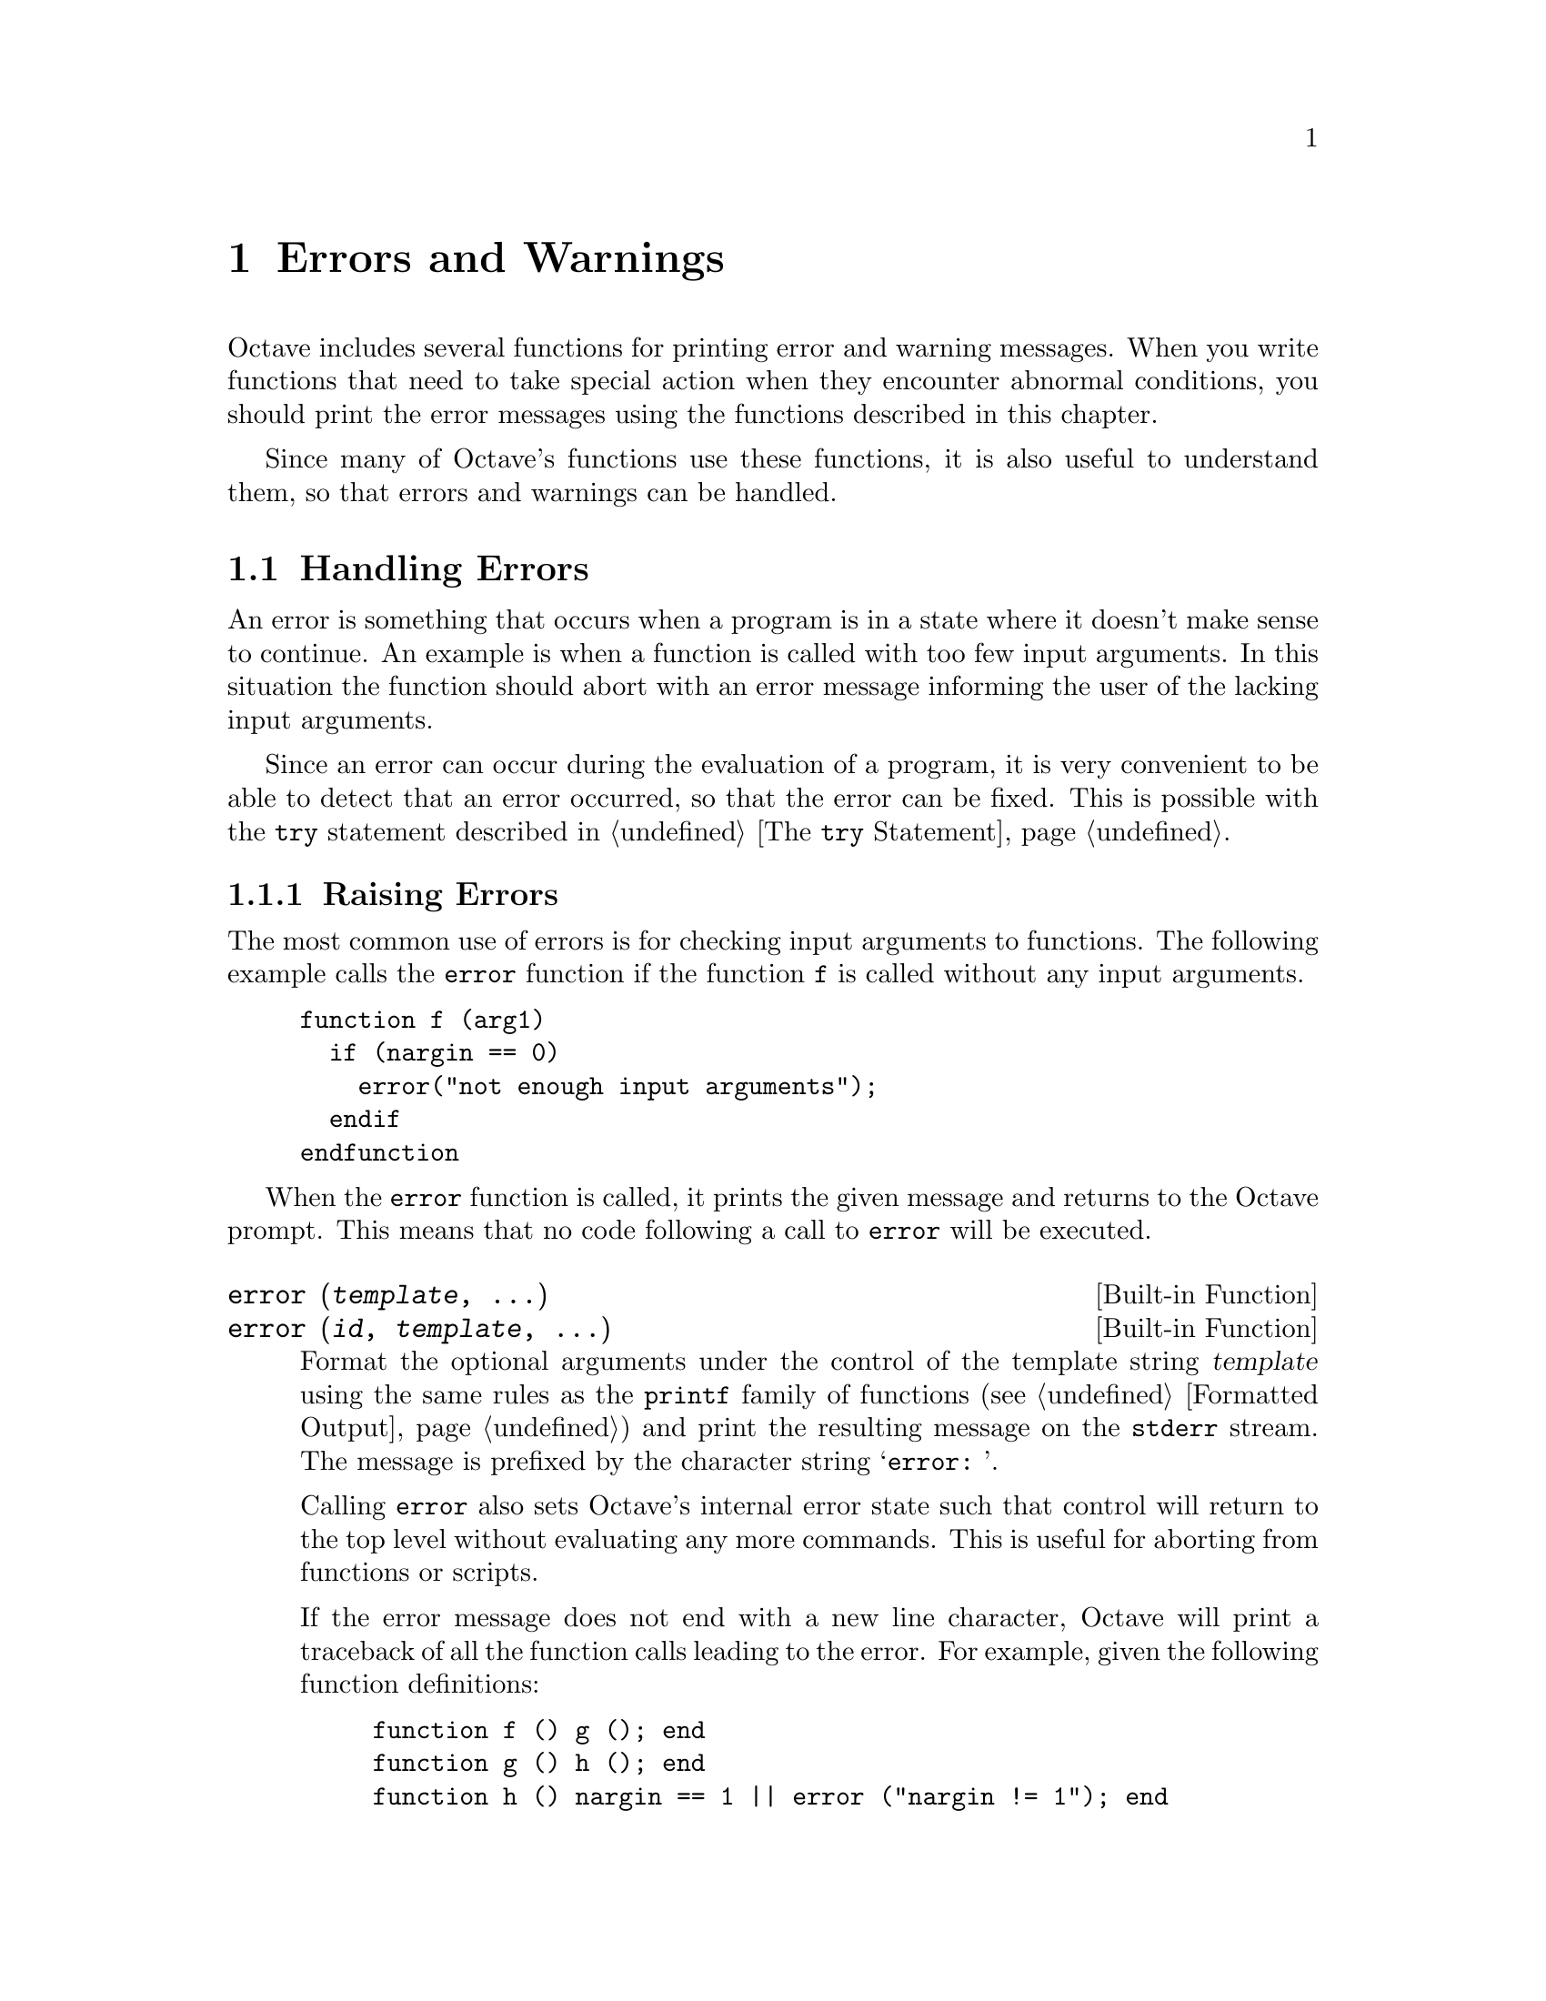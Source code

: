 @c DO NOT EDIT!  Generated automatically by munge-texi.

@c Copyright (C) 1996-2012 John W. Eaton
@c
@c This file is part of Octave.
@c
@c Octave is free software; you can redistribute it and/or modify it
@c under the terms of the GNU General Public License as published by the
@c Free Software Foundation; either version 3 of the License, or (at
@c your option) any later version.
@c 
@c Octave is distributed in the hope that it will be useful, but WITHOUT
@c ANY WARRANTY; without even the implied warranty of MERCHANTABILITY or
@c FITNESS FOR A PARTICULAR PURPOSE.  See the GNU General Public License
@c for more details.
@c 
@c You should have received a copy of the GNU General Public License
@c along with Octave; see the file COPYING.  If not, see
@c <http://www.gnu.org/licenses/>.

@node Errors and Warnings
@chapter Errors and Warnings

Octave includes several functions for printing error and warning
messages.  When you write functions that need to take special action
when they encounter abnormal conditions, you should print the error
messages using the functions described in this chapter.

Since many of Octave's functions use these functions, it is also useful
to understand them, so that errors and warnings can be handled.

@menu
* Handling Errors::
* Handling Warnings::
@end menu

@node Handling Errors
@section Handling Errors

An error is something that occurs when a program is in a state where
it doesn't make sense to continue.  An example is when a function is
called with too few input arguments.  In this situation the function
should abort with an error message informing the user of the lacking
input arguments.

Since an error can occur during the evaluation of a program, it is
very convenient to be able to detect that an error occurred, so that
the error can be fixed.  This is possible with the @code{try} statement
described in @ref{The @code{try} Statement}.

@menu
* Raising Errors::
* Catching Errors::
* Recovering From Errors::
@end menu

@node Raising Errors
@subsection Raising Errors

The most common use of errors is for checking input arguments to
functions.  The following example calls the @code{error} function if
the function @code{f} is called without any input arguments.

@example
@group
function f (arg1)
  if (nargin == 0)
    error("not enough input arguments");
  endif
endfunction
@end group
@end example

When the @code{error} function is called, it prints the given message
and returns to the Octave prompt.  This means that no code following
a call to @code{error} will be executed.

@c error src/error.cc
@anchor{doc-error}
@deftypefn  {Built-in Function} {} error (@var{template}, @dots{})
@deftypefnx {Built-in Function} {} error (@var{id}, @var{template}, @dots{})
Format the optional arguments under the control of the template string
@var{template} using the same rules as the @code{printf} family of
functions (@pxref{Formatted Output}) and print the resulting message
on the @code{stderr} stream.  The message is prefixed by the character
string @samp{error: }.

Calling @code{error} also sets Octave's internal error state such that
control will return to the top level without evaluating any more
commands.  This is useful for aborting from functions or scripts.

If the error message does not end with a new line character, Octave will
print a traceback of all the function calls leading to the error.  For
example, given the following function definitions:

@example
@group
function f () g (); end
function g () h (); end
function h () nargin == 1 || error ("nargin != 1"); end
@end group
@end example

@noindent
calling the function @code{f} will result in a list of messages that
can help you to quickly locate the exact location of the error:

@example
@group
f ()
error: nargin != 1
error: called from:
error:   error at line -1, column -1
error:   h at line 1, column 27
error:   g at line 1, column 15
error:   f at line 1, column 15
@end group
@end example

If the error message ends in a new line character, Octave will print the
message but will not display any traceback messages as it returns
control to the top level.  For example, modifying the error message
in the previous example to end in a new line causes Octave to only print
a single message:

@example
@group
function h () nargin == 1 || error ("nargin != 1\n"); end
f ()
error: nargin != 1
@end group
@end example
@end deftypefn


Since it is common to use errors when there is something wrong with
the input to a function, Octave supports functions to simplify such code.
When the @code{print_usage} function is called, it reads the help text
of the function calling @code{print_usage}, and presents a useful error.
If the help text is written in Texinfo it is possible to present an
error message that only contains the function prototypes as described
by the @code{@@deftypefn} parts of the help text.  When the help text
isn't written in Texinfo, the error message contains the entire help
message.

Consider the following function.

@example
@group
## -*- texinfo -*-
## @@deftypefn @{Function File@} f (@@var@{arg1@})
## Function help text goes here@dots{}
## @@end deftypefn
function f (arg1)
  if (nargin == 0)
    print_usage ();
  endif
endfunction
@end group
@end example

@noindent
When it is called with no input arguments it produces the following
error.

@example
@group
f ()

@print{}  error: Invalid call to f.  Correct usage is:
@print{}  
@print{}   -- Function File: f (ARG1)
@print{}  
@print{}  
@print{}  Additional help for built-in functions and operators is
@print{}  available in the on-line version of the manual.  Use the command
@print{}  `doc <topic>' to search the manual index.
@print{}  
@print{}  Help and information about Octave is also available on the WWW
@print{}  at http://www.octave.org and via the help@@octave.org
@print{}  mailing list.
@end group
@end example

@c print_usage scripts/help/print_usage.m
@anchor{doc-print_usage}
@deftypefn  {Function File} {} print_usage ()
@deftypefnx {Function File} {} print_usage (@var{name})
Print the usage message for a function.  When called with no input arguments
the @code{print_usage} function displays the usage message of the currently
executing function.
@seealso{@ref{doc-help,,help}}
@end deftypefn


@c usage src/error.cc
@anchor{doc-usage}
@deftypefn {Built-in Function} {} usage (@var{msg})
Print the message @var{msg}, prefixed by the string @samp{usage: }, and
set Octave's internal error state such that control will return to the
top level without evaluating any more commands.  This is useful for
aborting from functions.

After @code{usage} is evaluated, Octave will print a traceback of all
the function calls leading to the usage message.

You should use this function for reporting problems errors that result
from an improper call to a function, such as calling a function with an
incorrect number of arguments, or with arguments of the wrong type.  For
example, most functions distributed with Octave begin with code like
this

@example
@group
if (nargin != 2)
  usage ("foo (a, b)");
endif
@end group
@end example

@noindent
to check for the proper number of arguments.
@end deftypefn


@c beep scripts/io/beep.m
@anchor{doc-beep}
@deftypefn {Function File} {} beep ()
Produce a beep from the speaker (or visual bell).
@seealso{@ref{doc-puts,,puts}, @ref{doc-fputs,,fputs}, @ref{doc-printf,,printf}, @ref{doc-fprintf,,fprintf}}
@end deftypefn


@c beep_on_error src/error.cc
@anchor{doc-beep_on_error}
@deftypefn  {Built-in Function} {@var{val} =} beep_on_error ()
@deftypefnx {Built-in Function} {@var{old_val} =} beep_on_error (@var{new_val})
@deftypefnx {Built-in Function} {} beep_on_error (@var{new_val}, "local")
Query or set the internal variable that controls whether Octave will try
to ring the terminal bell before printing an error message.

When called from inside a function with the "local" option, the variable is
changed locally for the function and any subroutines it calls.  The original
variable value is restored when exiting the function.
@end deftypefn


@node Catching Errors
@subsection Catching Errors

When an error occurs, it can be detected and handled using the
@code{try} statement as described in @ref{The @code{try} Statement}.
As an example, the following piece of code counts the number of errors
that occurs during a @code{for} loop.

@example
@group
number_of_errors = 0;
for n = 1:100
  try
    @dots{}
  catch
    number_of_errors++;
  end_try_catch
endfor
@end group
@end example

The above example treats all errors the same.  In many situations it
can however be necessary to discriminate between errors, and take
different actions depending on the error.  The @code{lasterror}
function returns a structure containing information about the last
error that occurred.  As an example, the code above could be changed
to count the number of errors related to the @samp{*} operator.

@example
@group
number_of_errors = 0;
for n = 1:100
  try
    @dots{}
  catch
    msg = lasterror.message;
    if (strfind (msg, "operator *"))
      number_of_errors++;
    endif
  end_try_catch
endfor
@end group
@end example

@c lasterror src/error.cc
@anchor{doc-lasterror}
@deftypefn  {Built-in Function} {@var{lasterr} =} lasterror ()
@deftypefnx {Built-in Function} {} lasterror (@var{err})
@deftypefnx {Built-in Function} {} lasterror ('reset')
Query or set the last error message structure.  When called without
arguments, return a structure containing the last error message and other
information related to this error.  The elements of the structure are:

@table @asis
@item 'message'
The text of the last error message

@item 'identifier'
The message identifier of this error message

@item 'stack'
A structure containing information on where the message occurred.  This may
be an empty structure if the information cannot
be obtained.  The fields of the structure are:

@table @asis
@item 'file'
The name of the file where the error occurred

@item 'name'
The name of function in which the error occurred

@item 'line'
The line number at which the error occurred

@item 'column'
An optional field with the column number at which the error occurred
@end table
@end table

The last error structure may be set by passing a scalar structure, @var{err},
as input.  Any fields of @var{err} that match those above are set while any
unspecified fields are initialized with default values.

If @code{lasterror} is called with the argument 'reset', all fields are
set to their default values.
@seealso{@ref{doc-lasterr,,lasterr}}
@end deftypefn


@c lasterr src/error.cc
@anchor{doc-lasterr}
@deftypefn  {Built-in Function} {[@var{msg}, @var{msgid}] =} lasterr ()
@deftypefnx {Built-in Function} {} lasterr (@var{msg})
@deftypefnx {Built-in Function} {} lasterr (@var{msg}, @var{msgid})
Query or set the last error message.  When called without input arguments,
return the last error message and message identifier.  With one
argument, set the last error message to @var{msg}.  With two arguments,
also set the last message identifier.
@seealso{@ref{doc-lasterror,,lasterror}}
@end deftypefn


When an error has been handled it is possible to raise it again.  This
can be useful when an error needs to be detected, but the program should
still abort.  This is possible using the @code{rethrow} function.  The
previous example can now be changed to count the number of errors
related to the @samp{*} operator, but still abort if another kind of
error occurs.

@example
@group
number_of_errors = 0;
for n = 1:100
  try
    @dots{}
  catch
    msg = lasterror.message;
    if (strfind (msg, "operator *"))
      number_of_errors++;
    else
      rethrow (lasterror);
    endif
  end_try_catch
endfor
@end group
@end example

@c rethrow src/error.cc
@anchor{doc-rethrow}
@deftypefn {Built-in Function} {} rethrow (@var{err})
Reissue a previous error as defined by @var{err}.  @var{err} is a structure
that must contain at least the 'message' and 'identifier' fields.  @var{err}
can also contain a field 'stack' that gives information on the assumed
location of the error.  Typically @var{err} is returned from
@code{lasterror}.
@seealso{@ref{doc-lasterror,,lasterror}, @ref{doc-lasterr,,lasterr}, @ref{doc-error,,error}}
@end deftypefn


@c FIXME: I have no idea what the rest of the functions are used for...

@c errno src/utils.cc
@anchor{doc-errno}
@deftypefn  {Built-in Function} {@var{err} =} errno ()
@deftypefnx {Built-in Function} {@var{err} =} errno (@var{val})
@deftypefnx {Built-in Function} {@var{err} =} errno (@var{name})
Return the current value of the system-dependent variable errno,
set its value to @var{val} and return the previous value, or return
the named error code given @var{name} as a character string, or -1
if @var{name} is not found.
@end deftypefn


@c errno_list src/utils.cc
@anchor{doc-errno_list}
@deftypefn {Built-in Function} {} errno_list ()
Return a structure containing the system-dependent errno values.
@end deftypefn


@node Recovering From Errors
@subsection Recovering From Errors

Octave provides several ways of recovering from errors.  There are
@code{try}/@code{catch} blocks, 
@code{unwind_protect}/@code{unwind_protect_cleanup} blocks, 
and finally the @code{onCleanup} command.

The @code{onCleanup} command associates an ordinary Octave variable (the
trigger) with an arbitrary function (the action).  Whenever the Octave variable
ceases to exist---whether due to a function return, an error, or simply because
the variable has been removed with @code{clear}---then the assigned function
is executed.

The function can do anything necessary for cleanup such as closing open file
handles, printing an error message, or restoring global variables to their
initial values.  The last example is a very convenient idiom for Octave code.
For example:

@example
@group
function rand42
  old_state = rand ('state');
  restore_state = onCleanup (@@() rand ('state', old_state);
  rand ('state', 42);
  @dots{}
endfunction  # rand generator state restored by onCleanup
@end group
@end example

@c onCleanup src/ov-oncleanup.cc
@anchor{doc-onCleanup}
@deftypefn {Loadable Function} {@var{c} =} onCleanup (@var{action})
Create a special object that executes a given function upon destruction.
If the object is copied to multiple variables (or cell or struct array
elements) or returned from a function, @var{action} will be executed after
clearing the last copy of the object.  Note that if multiple local onCleanup
variables are created, the order in which they are called is unspecified.
For similar functionality @xref{The @code{unwind_protect} Statement}.
@end deftypefn


@node Handling Warnings
@section Handling Warnings

Like an error, a warning is issued when something unexpected happens.
Unlike an error, a warning doesn't abort the currently running program.
A simple example of a warning is when a number is divided by zero.  In
this case Octave will issue a warning and assign the value @code{Inf}
to the result.

@example
@group
a = 1/0
     @print{} warning: division by zero
     @result{} a = Inf
@end group
@end example

@menu
* Issuing Warnings::
* Enabling and Disabling Warnings::
@end menu

@node Issuing Warnings
@subsection Issuing Warnings

It is possible to issue warnings from any code using the @code{warning}
function.  In its most simple form, the @code{warning} function takes a
string describing the warning as its input argument.  As an example,
the following code controls if the variable @samp{a} is non-negative,
and if not issues a warning and sets @samp{a} to zero.

@example
@group
a = -1;
if (a < 0)
  warning ("'a' must be non-negative.  Setting 'a' to zero.");
  a = 0;
endif
     @print{} 'a' must be non-negative.  Setting 'a' to zero.
@end group
@end example

Since warnings aren't fatal to a running program, it is not possible
to catch a warning using the @code{try} statement or something similar.
It is however possible to access the last warning as a string using the
@code{lastwarn} function.

It is also possible to assign an identification string to a warning.
If a warning has such an ID the user can enable and disable this warning
as will be described in the next section.  To assign an ID to a warning,
simply call @code{warning} with two string arguments, where the first
is the identification string, and the second is the actual warning.

@c warning src/error.cc
@anchor{doc-warning}
@deftypefn  {Built-in Function} {} warning (@var{template}, @dots{})
@deftypefnx {Built-in Function} {} warning (@var{id}, @var{template}, @dots{})
@deftypefnx {Built-in Function} {} warning ("on", @var{id})
@deftypefnx {Built-in Function} {} warning ("off", @var{id})
@deftypefnx {Built-in Function} {} warning ("query", @var{id})
@deftypefnx {Built-in Function} {} warning ("error", @var{id})
Format the optional arguments under the control of the template string
@var{template} using the same rules as the @code{printf} family of
functions (@pxref{Formatted Output}) and print the resulting message
on the @code{stderr} stream.  The message is prefixed by the character
string @samp{warning: }.
You should use this function when you want to notify the user
of an unusual condition, but only when it makes sense for your program
to go on.

The optional message identifier allows users to enable or disable
warnings tagged by @var{id}.  The special identifier @samp{"all"} may
be used to set the state of all warnings.

If the first argument is @samp{"on"} or @samp{"off"}, set the state
of a particular warning using the identifier @var{id}.  If the first
argument is @samp{"query"}, query the state of this warning instead.
If the identifier is omitted, a value of @samp{"all"} is assumed.  If
you set the state of a warning to @samp{"error"}, the warning named by
@var{id} is handled as if it were an error instead.  So, for example, the
following handles all warnings as errors:

@example
@group
warning ("error");
@end group
@end example
@seealso{@ref{doc-warning_ids,,warning_ids}}
@end deftypefn


@c lastwarn src/error.cc
@anchor{doc-lastwarn}
@deftypefn {Built-in Function} {[@var{msg}, @var{msgid}] =} lastwarn (@var{msg}, @var{msgid})
Without any arguments, return the last warning message.  With one
argument, set the last warning message to @var{msg}.  With two arguments,
also set the last message identifier.
@end deftypefn


@node Enabling and Disabling Warnings
@subsection Enabling and Disabling Warnings

The @code{warning} function also allows you to control which warnings
are actually printed to the screen.  If the @code{warning} function
is called with a string argument that is either @code{"on"} or @code{"off"}
all warnings will be enabled or disabled.

It is also possible to enable and disable individual warnings through
their string identifications.  The following code will issue a warning

@example
@group
warning ("non-negative-variable", 
         "'a' must be non-negative.  Setting 'a' to zero.");
@end group
@end example

@noindent
while the following won't issue a warning

@example
@group
warning ("off", "non-negative-variable");
warning ("non-negative-variable", 
         "'a' must be non-negative.  Setting 'a' to zero.");
@end group
@end example

The functions distributed with Octave can issue one of the following
warnings.

@c warning_ids scripts/miscellaneous/warning_ids.m
@anchor{doc-warning_ids}
@cindex warning ids
@table @code
@item Octave:abbreviated-property-match
By default, the @code{Octave:abbreviated-property-match} warning is enabled.

@item Octave:array-to-scalar
If the @code{Octave:array-to-scalar} warning is enabled, Octave will
warn when an implicit conversion from an array to a scalar value is
attempted.
By default, the @code{Octave:array-to-scalar} warning is disabled.

@item Octave:array-to-vector
If the @code{Octave:array-to-vector} warning is enabled, Octave will
warn when an implicit conversion from an array to a vector value is
attempted.
By default, the @code{Octave:array-to-vector} warning is disabled.

@item Octave:assign-as-truth-value
If the @code{Octave:assign-as-truth-value} warning is
enabled, a warning is issued for statements like

@example
@group
if (s = t)
  @dots{}
@end group
@end example

@noindent
since such statements are not common, and it is likely that the intent
was to write

@example
@group
if (s == t)
  @dots{}
@end group
@end example

@noindent
instead.

There are times when it is useful to write code that contains
assignments within the condition of a @code{while} or @code{if}
statement.  For example, statements like

@example
@group
while (c = getc ())
  @dots{}
@end group
@end example

@noindent
are common in C programming.

It is possible to avoid all warnings about such statements by
disabling the @code{Octave:assign-as-truth-value} warning,
but that may also let real errors like

@example
@group
if (x = 1)  # intended to test (x == 1)!
  @dots{}
@end group
@end example

@noindent
slip by.

In such cases, it is possible suppress errors for specific statements by
writing them with an extra set of parentheses.  For example, writing the
previous example as

@example
@group
while ((c = getc ()))
  @dots{}
@end group
@end example

@noindent
will prevent the warning from being printed for this statement, while
allowing Octave to warn about other assignments used in conditional
contexts.

By default, the @code{Octave:assign-as-truth-value} warning is enabled.

@item Octave:associativity-change
If the @code{Octave:associativity-change} warning is
enabled, Octave will warn about possible changes in the meaning of
some code due to changes in associativity for some operators.
Associativity changes have typically been made for @sc{matlab}
compatibility.
By default, the @code{Octave:associativity-change} warning is enabled.

@item Octave:autoload-relative-file-name
If the @code{Octave:autoload-relative-file-name} is enabled,
Octave will warn when parsing autoload() function calls with relative
paths to function files.  This usually happens when using autoload()
calls in PKG_ADD files, when the PKG_ADD file is not in the same
directory as the .oct file referred to by the autoload() command.
By default, the @code{Octave:autoload-relative-file-name} warning is enabled.

@item Octave:broadcast
Warn when performing broadcasting operations.  By default, this is
enabled.  See @ref{Broadcasting} in the chapter Vectorization and Faster
Code Execution of the manual.

@item Octave:built-in-variable-assignment
By default, the @code{Octave:built-in-variable-assignment} warning is
enabled.

@item Octave:divide-by-zero
If the @code{Octave:divide-by-zero} warning is enabled, a
warning is issued when Octave encounters a division by zero.
By default, the @code{Octave:divide-by-zero} warning is enabled.

@item Octave:fopen-file-in-path
By default, the @code{Octave:fopen-file-in-path} warning is enabled.

@item Octave:function-name-clash
If the @code{Octave:function-name-clash} warning is enabled, a
warning is issued when Octave finds that the name of a function
defined in a function file differs from the name of the file.  (If
the names disagree, the name declared inside the file is ignored.)
By default, the @code{Octave:function-name-clash} warning is enabled.

@item Octave:future-time-stamp
If the @code{Octave:future-time-stamp} warning is enabled, Octave
will print a warning if it finds a function file with a time stamp
that is in the future.
By default, the @code{Octave:future-time-stamp} warning is enabled.

@item Octave:glyph-render
By default, the @code{Octave:glyph-render} warning is enabled.

@item Octave:imag-to-real
If the @code{Octave:imag-to-real} warning is enabled, a warning is
printed for implicit conversions of complex numbers to real numbers.
By default, the @code{Octave:imag-to-real} warning is disabled.

@item Octave:load-file-in-path
By default, the @code{Octave:load-file-in-path} warning is enabled.

@item Octave:logical-conversion
By default, the @code{Octave:logical-conversion} warning is enabled.

@item Octave:matlab-incompatible
Print warnings for Octave language features that may cause
compatibility problems with @sc{matlab}.
By default, the @code{Octave:matlab-incompatible} warning is disabled.

@item Octave:md5sum-file-in-path
By default, the @code{Octave:md5sum-file-in-path} warning is enabled.

@item Octave:missing-glyph
By default, the @code{Octave:missing-glyph} warning is enabled.

@item Octave:missing-semicolon
If the @code{Octave:missing-semicolon} warning is enabled, Octave
will warn when statements in function definitions don't end in
semicolons.
By default the @code{Octave:missing-semicolon} warning is disabled.

@item Octave:mixed-string-concat
If the @code{Octave:mixed-string-concat} warning is enabled, print a
warning when concatenating a mixture of double and single quoted strings.
By default, the @code{Octave:mixed-string-concat} warning is disabled.

@item Octave:neg-dim-as-zero
If the @code{Octave:neg-dim-as-zero} warning is enabled, print a warning
for expressions like

@example
eye (-1)
@end example

@noindent
By default, the @code{Octave:neg-dim-as-zero} warning is disabled.

@item Octave:nested-functions-coerced
By default, the @code{Octave:nested-functions-coerced} warning is enabled.

@item Octave:noninteger-range-as-index
By default, the @code{Octave:noninteger-range-as-index} warning is enabled.

@item Octave:num-to-str
If the @code{Octave:num-to-str} warning is enable, a warning is
printed for implicit conversions of numbers to their ASCII character
equivalents when strings are constructed using a mixture of strings and
numbers in matrix notation.  For example,

@example
@group
[ "f", 111, 111 ]
@result{} "foo"
@end group
@end example

@noindent
elicits a warning if the @code{Octave:num-to-str} warning is
enabled.  By default, the @code{Octave:num-to-str} warning is enabled.

@item Octave:possible-matlab-short-circuit-operator
If the @code{Octave:possible-matlab-short-circuit-operator} warning
is enabled, Octave will warn about using the not short circuiting
operators @code{&} and @code{|} inside @code{if} or @code{while}
conditions.  They normally never short circuit, but @sc{matlab} always
short circuits if any logical operators are used in a condition.  You
can turn on the option

@example
@group
do_braindead_shortcircuit_evaluation (1)
@end group
@end example

@noindent
if you would like to enable this short-circuit evaluation in
Octave.  Note that the @code{&&} and @code{||} operators always short
circuit in both Octave and @sc{matlab}, so it's only necessary to
enable @sc{matlab}-style short-circuiting it's too arduous to modify
existing code that relies on this behavior.
By default, the @code{Octave:possible-matlab-short-circuit-operator} warning
is enabled.

@item Octave:precedence-change
If the @code{Octave:precedence-change} warning is enabled, Octave
will warn about possible changes in the meaning of some code due to
changes in precedence for some operators.  Precedence changes have
typically been made for @sc{matlab} compatibility.
By default, the @code{Octave:precedence-change} warning is enabled.

@item Octave:recursive-path-search
By default, the @code{Octave:recursive-path-search} warning is enabled.

@item Octave:reload-forces-clear
If several functions have been loaded from the same file, Octave must
clear all the functions before any one of them can be reloaded.  If
the @code{Octave:reload-forces-clear} warning is enabled, Octave will
warn you when this happens, and print a list of the additional
functions that it is forced to clear.
By default, the @code{Octave:reload-forces-clear} warning is enabled.

@item Octave:resize-on-range-error
If the @code{Octave:resize-on-range-error} warning is enabled, print a
warning when a matrix is resized by an indexed assignment with
indices outside the current bounds.
By default, the ## @code{Octave:resize-on-range-error} warning is disabled.

@item Octave:separator-insert
Print warning if commas or semicolons might be inserted
automatically in literal matrices.
By default, the @code{Octave:separator-insert} warning is disabled.

@item Octave:shadowed-function
By default, the @code{Octave:shadowed-function} warning is enabled.

@item Octave:single-quote-string
Print warning if a single quote character is used to introduce a
string constant.
By default, the @code{Octave:single-quote-string} warning is disabled.

@item Octave:singular-matrix-div
By default, the @code{Octave:singular-matrix-div} warning is enabled.

@item Octave:sqrtm:SingularMatrix
By default, the @code{Octave:sqrtm:SingularMatrix} warning is enabled.

@item Octave:str-to-num
If the @code{Octave:str-to-num} warning is enabled, a warning is printed
for implicit conversions of strings to their numeric ASCII equivalents.
For example,

@example
@group
"abc" + 0
@result{} 97 98 99
@end group
@end example

@noindent
elicits a warning if the @code{Octave:str-to-num} warning is enabled.
By default, the @code{Octave:str-to-num} warning is disabled.

@item Octave:undefined-return-values
If the @code{Octave:undefined-return-values} warning is disabled,
print a warning if a function does not define all the values in
the return list which are expected.
By default, the @code{Octave:undefined-return-values} warning is enabled.

@item Octave:variable-switch-label
If the @code{Octave:variable-switch-label} warning is enabled, Octave
will print a warning if a switch label is not a constant or constant
expression.
By default, the @code{Octave:variable-switch-label} warning is disabled.
@end table



